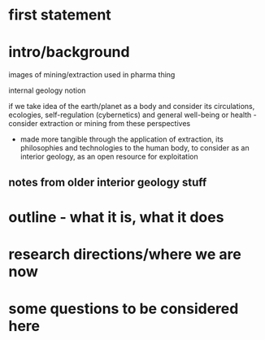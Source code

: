 * first statement

* intro/background

images of mining/extraction used in pharma thing

internal geology notion

if we take idea of the earth/planet as a body and consider its
circulations, ecologies, self-regulation (cybernetics) and general
well-being or health - consider extraction or mining from these
perspectives 

- made more tangible through the application of extraction, its
  philosophies and technologies to the human body, to consider as
  an interior geology, as an open resource for exploitation

** notes from older interior geology stuff

* outline - what it is, what it does

* research directions/where we are now

* some questions to be considered here

